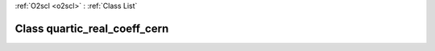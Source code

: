 :ref:`O2scl <o2scl>` : :ref:`Class List`

.. _quartic_real_coeff_cern:

Class quartic_real_coeff_cern
=============================

.. doxygenclass:: o2scl::quartic_real_coeff_cern
